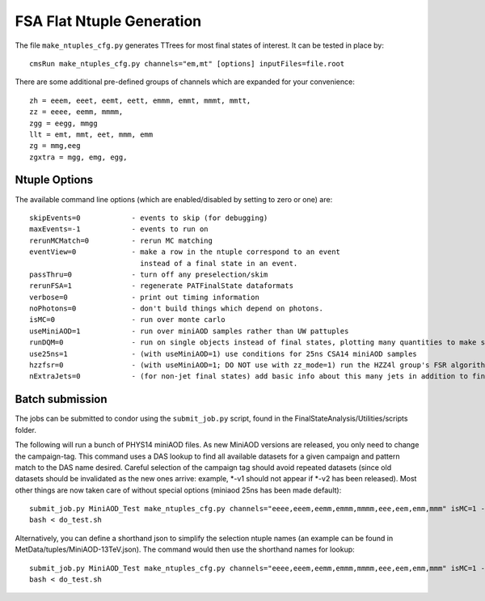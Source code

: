 FSA Flat Ntuple Generation
==========================

The file ``make_ntuples_cfg.py`` generates TTrees for most final states of 
interest.  It can be tested in place by::

    cmsRun make_ntuples_cfg.py channels="em,mt" [options] inputFiles=file.root

There are some additional pre-defined groups of channels which are expanded
for your convenience::

    zh = eeem, eeet, eemt, eett, emmm, emmt, mmmt, mmtt,
    zz = eeee, eemm, mmmm,
    zgg = eegg, mmgg
    llt = emt, mmt, eet, mmm, emm
    zg = mmg,eeg
    zgxtra = mgg, emg, egg,


Ntuple Options
--------------

The available command line options (which are enabled/disabled by setting to
zero or one) are::

    skipEvents=0            - events to skip (for debugging)
    maxEvents=-1            - events to run on
    rerunMCMatch=0          - rerun MC matching
    eventView=0             - make a row in the ntuple correspond to an event
                              instead of a final state in an event.
    passThru=0              - turn off any preselection/skim
    rerunFSA=1              - regenerate PATFinalState dataformats
    verbose=0               - print out timing information
    noPhotons=0             - don't build things which depend on photons.
    isMC=0                  - run over monte carlo
    useMiniAOD=1            - run over miniAOD samples rather than UW pattuples
    runDQM=0                - run on single objects instead of final states, plotting many quantities to make sure things work
    use25ns=1               - (with useMiniAOD=1) use conditions for 25ns CSA14 miniAOD samples
    hzzfsr=0                - (with useMiniAOD=1; DO NOT use with zz_mode=1) run the HZZ4l group's FSR algorithm on miniAOD
    nExtraJets=0            - (for non-jet final states) add basic info about this many jets in addition to final state branches

Batch submission
----------------

The jobs can be submitted to condor using the ``submit_job.py`` script, found in
the FinalStateAnalysis/Utilities/scripts folder.  

The following will run a bunch of PHYS14 miniAOD files. As new MiniAOD versions are released,
you only need to change the campaign-tag. This command uses a DAS lookup to find all available
datasets for a given campaign and pattern match to the DAS name desired. Careful selection of 
the campaign tag should avoid repeated datasets (since old datasets should be invalidated as
the new ones arrive: example, *-v1 should not appear if *-v2 has been released). Most other
things are now taken care of without special options (miniaod 25ns has been made default)::

   submit_job.py MiniAOD_Test make_ntuples_cfg.py channels="eeee,eeem,eemm,emmm,mmmm,eee,eem,emm,mmm" isMC=1 --campaign-tag="Phys14DR-PU20bx25_PHYS14_25_V*" --samples "ZZTo4L*" "WZJetsTo3LNu*" "WJetsToLNu_13TeV*" "T*_tW*" "T*ToLeptons_*" "TTW*" "TTZ*" "TTJets_MSDecaysCKM*" "DYJetsToLL_M-50_13TeV*" > do_test.sh 
   bash < do_test.sh

Alternatively, you can define a shorthand json to simplify the selection ntuple names (an example
can be found in MetData/tuples/MiniAOD-13TeV.json). The command would then use the shorthand
names for lookup::


   submit_job.py MiniAOD_Test make_ntuples_cfg.py channels="eeee,eeem,eemm,emmm,mmmm,eee,eem,emm,mmm" isMC=1 --campaign-tag="Phys14DR-PU20bx25_PHYS14_25_V*" --das-replace-tuple=$fsa/MetaData/tuples/MiniAOD-13TeV.json --samples "ZZ*" "WZ*" "DY*" > do_test.sh
   bash < do_test.sh



